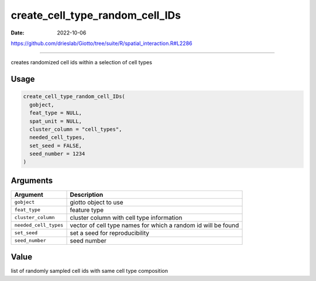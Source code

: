 ================================
create_cell_type_random_cell_IDs
================================

:Date: 2022-10-06

https://github.com/drieslab/Giotto/tree/suite/R/spatial_interaction.R#L2286

===========

creates randomized cell ids within a selection of cell types

Usage
=====

.. code:: r

   create_cell_type_random_cell_IDs(
     gobject,
     feat_type = NULL,
     spat_unit = NULL,
     cluster_column = "cell_types",
     needed_cell_types,
     set_seed = FALSE,
     seed_number = 1234
   )

Arguments
=========

+-------------------------------+--------------------------------------+
| Argument                      | Description                          |
+===============================+======================================+
| ``gobject``                   | giotto object to use                 |
+-------------------------------+--------------------------------------+
| ``feat_type``                 | feature type                         |
+-------------------------------+--------------------------------------+
| ``cluster_column``            | cluster column with cell type        |
|                               | information                          |
+-------------------------------+--------------------------------------+
| ``needed_cell_types``         | vector of cell type names for which  |
|                               | a random id will be found            |
+-------------------------------+--------------------------------------+
| ``set_seed``                  | set a seed for reproducibility       |
+-------------------------------+--------------------------------------+
| ``seed_number``               | seed number                          |
+-------------------------------+--------------------------------------+

Value
=====

list of randomly sampled cell ids with same cell type composition
